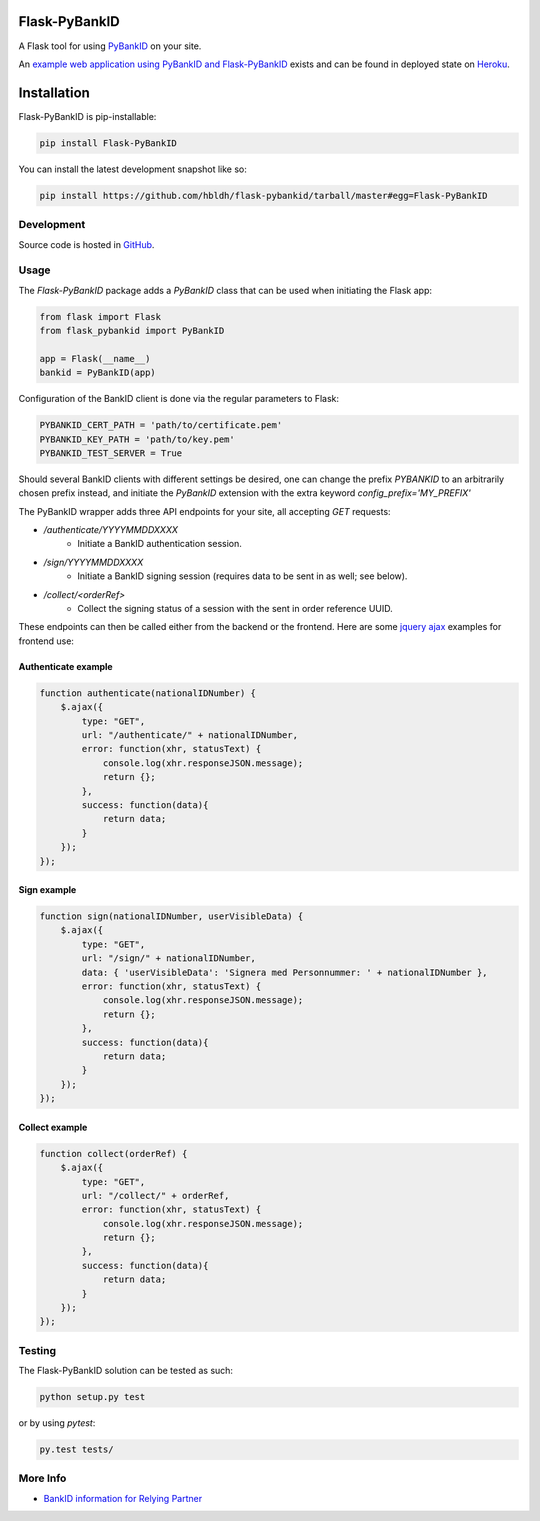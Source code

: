 Flask-PyBankID
==============

.. image:: https://travis-ci.org/hbldh/flask-pybankid.svg?branch=master
    :target: https://travis-ci.org/hbldh/flask-pybankid
.. image:: http://img.shields.io/pypi/v/Flask-PyBankID.svg
    :target: https://pypi.python.org/pypi/Flask-PyBankID/
.. image:: http://img.shields.io/pypi/dm/Flask-PyBankID.svg
    :target: https://pypi.python.org/pypi/Flask-PyBankID/
.. image:: https://coveralls.io/repos/github/hbldh/flask-pybankid/badge.svg?branch=master
    :target: https://coveralls.io/github/hbldh/flask-pybankid?branch=master

A Flask tool for using `PyBankID <https://github.com/hbldh/pybankid>`_ on your site.

An `example web application using PyBankID and Flask-PyBankID <https://github.com/hbldh/pybankid-example-app>`_
exists and can be found in deployed state on `Heroku <https://bankid-example-app.herokuapp.com/>`_.

Installation
============

Flask-PyBankID is pip-installable:

.. code-block:: bash

    pip install Flask-PyBankID

You can install the latest development snapshot like so:

.. code-block:: bash

    pip install https://github.com/hbldh/flask-pybankid/tarball/master#egg=Flask-PyBankID

Development
-----------

Source code is hosted in `GitHub <https://github.com/hbldh/flask-pybankid>`_.


Usage
-----

The `Flask-PyBankID` package adds a `PyBankID` class that can be used when initiating the Flask app:

.. code-block:: python

    from flask import Flask
    from flask_pybankid import PyBankID

    app = Flask(__name__)
    bankid = PyBankID(app)

Configuration of the BankID client is done via the regular parameters to Flask:

.. code-block:: python

    PYBANKID_CERT_PATH = 'path/to/certificate.pem'
    PYBANKID_KEY_PATH = 'path/to/key.pem'
    PYBANKID_TEST_SERVER = True

Should several BankID clients with different settings be desired, one
can change the prefix `PYBANKID` to an arbitrarily chosen prefix instead,
and initiate the `PyBankID` extension with the extra keyword `config_prefix='MY_PREFIX'`

The PyBankID wrapper adds three API endpoints for your site, all accepting `GET` requests:

* `/authenticate/YYYYMMDDXXXX`
    - Initiate a BankID authentication session.
* `/sign/YYYYMMDDXXXX`
    - Initiate a BankID signing session (requires data to be sent in as well; see below).
* `/collect/<orderRef>`
    - Collect the signing status of a session with the sent in order reference UUID.

These endpoints can then be called either from the backend or the frontend. Here are some
`jquery ajax <https://api.jquery.com/jquery.ajax/>`_ examples for frontend use:

Authenticate example
~~~~~~~~~~~~~~~~~~~~

.. code-block:: javascript

    function authenticate(nationalIDNumber) {
        $.ajax({
            type: "GET",
            url: "/authenticate/" + nationalIDNumber,
            error: function(xhr, statusText) {
                console.log(xhr.responseJSON.message);
                return {};
            },
            success: function(data){
                return data;
            }
        });
    });

Sign example
~~~~~~~~~~~~

.. code-block:: javascript

    function sign(nationalIDNumber, userVisibleData) {
        $.ajax({
            type: "GET",
            url: "/sign/" + nationalIDNumber,
            data: { 'userVisibleData': 'Signera med Personnummer: ' + nationalIDNumber },
            error: function(xhr, statusText) {
                console.log(xhr.responseJSON.message);
                return {};
            },
            success: function(data){
                return data;
            }
        });
    });

Collect example
~~~~~~~~~~~~~~~

.. code-block:: javascript

    function collect(orderRef) {
        $.ajax({
            type: "GET",
            url: "/collect/" + orderRef,
            error: function(xhr, statusText) {
                console.log(xhr.responseJSON.message);
                return {};
            },
            success: function(data){
                return data;
            }
        });
    });

Testing
-------

The Flask-PyBankID solution can be tested as such:

.. code-block:: bash

    python setup.py test

or by using `pytest`:

.. code-block:: bash

    py.test tests/

More Info
---------

* `BankID information for Relying Partner <https://www.bankid.com/bankid-i-dina-tjanster/rp-info>`_

